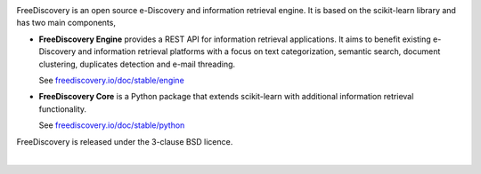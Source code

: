 |logo1|

.. |logo1| image:: https://freediscovery.github.io/static/freediscovery-full-logo-v2.png
    :scale: 80 %

.. image:: https://img.shields.io/pypi/v/freediscovery.svg
    :target: https://pypi.python.org/pypi/freediscovery

.. image:: https://anaconda.org/conda-forge/freediscovery/badges/version.svg
  :target: https://github.com/conda-forge/freediscovery-feedstock

.. image:: https://travis-ci.org/FreeDiscovery/FreeDiscovery.svg?branch=master
    :target: https://travis-ci.org/FreeDiscovery/FreeDiscovery

.. image:: https://ci.appveyor.com/api/projects/status/w5kjscmqlrlehp5t/branch/master?svg=true
    :target: https://ci.appveyor.com/project/FreeDiscovery/freediscovery/branch/master

.. image:: https://codecov.io/gh/FreeDiscovery/FreeDiscovery/branch/master/graph/badge.svg
  :target: https://codecov.io/gh/FreeDiscovery/FreeDiscovery


FreeDiscovery is an open source e-Discovery and information retrieval engine. It is based on the scikit-learn library and has two main components,

* **FreeDiscovery Engine** provides a REST API for information retrieval applications. It aims to benefit existing e-Discovery and information retrieval platforms with a focus on text categorization, semantic search, document clustering, duplicates detection and e-mail threading.

  See `freediscovery.io/doc/stable/engine <http://freediscovery.io/doc/stable/engine/>`_
* **FreeDiscovery Core** is a Python package that extends scikit-learn with additional information retrieval functionality.

  See `freediscovery.io/doc/stable/python <http://freediscovery.io/doc/stable/python/>`_


FreeDiscovery is released under the 3-clause BSD licence.

|logo2|     |logo3|


.. |logo2| image:: https://freediscovery.github.io/static/grossmanlabs-old-logo-small.gif
    :target: http://www.grossmanlabs.com/

.. |logo3| image:: https://freediscovery.github.io/static/1D_logo_stacked.png
    :target: https://www.onediscovery.com/


